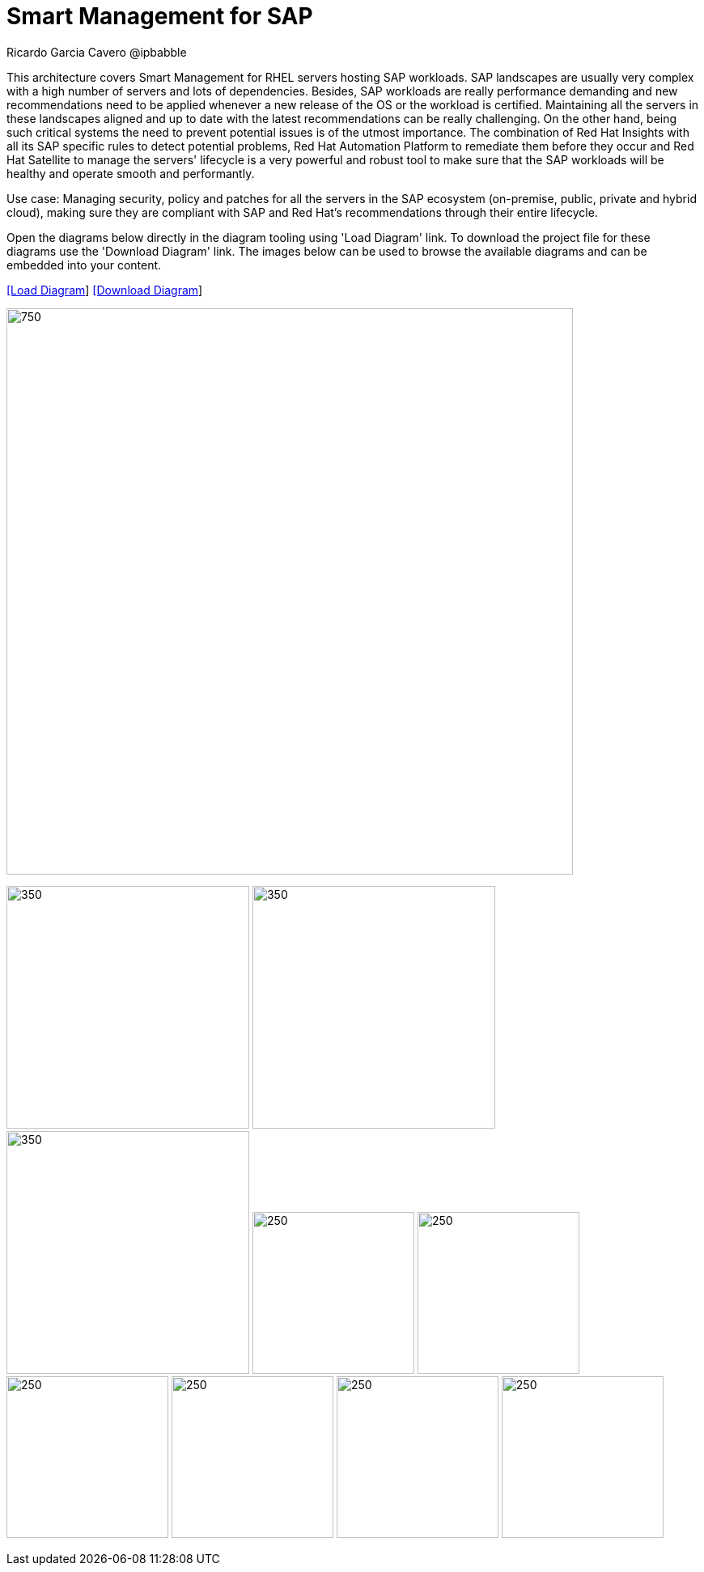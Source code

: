 = Smart Management for SAP
Ricardo Garcia Cavero @ipbabble
:homepage: https://gitlab.com/redhatdemocentral/portfolio-architecture-examples
:imagesdir: images
:icons: font
:source-highlighter: prettify


This architecture covers Smart Management for RHEL servers hosting SAP workloads. SAP landscapes are usually very complex with a high number of servers and lots of dependencies. Besides, SAP workloads are really performance demanding and new recommendations need to be applied whenever a new release of the OS or the workload is certified. Maintaining all the servers in these landscapes aligned and up to date with the latest recommendations can be really challenging. On the other hand, being such critical systems the need to prevent potential issues is of the utmost importance. The combination of Red Hat Insights with all its SAP specific rules to detect potential problems, Red Hat Automation Platform to remediate them before they occur and Red Hat Satellite to manage the servers' lifecycle is a very powerful and robust tool to make sure that the SAP workloads will be healthy and operate smooth and performantly.

Use case: Managing security, policy and patches for all the servers in the SAP ecosystem (on-premise, public, private and hybrid cloud), making sure they are compliant with SAP and Red Hat's recommendations through their entire lifecycle.

Open the diagrams below directly in the diagram tooling using 'Load Diagram' link. To download the project file for these diagrams use
the 'Download Diagram' link. The images below can be used to browse the available diagrams and can be embedded into your content.


--
https://redhatdemocentral.gitlab.io/portfolio-architecture-tooling/index.html?#/portfolio-architecture-examples/projects/smart-management-sap.drawio[[Load Diagram]]
https://gitlab.com/redhatdemocentral/portfolio-architecture-examples/-/raw/main/diagrams/smart-management-sap.draw.io?inline=false[[Download Diagram]]
--

--
image:intro-marketectures/smart-management-for-SAP-marketing-slide.png[750,700]
--

--
image:logical-diagrams/sap-smart-management.png[350, 300]
image:schematic-diagrams/sap-smart-management-network-sd.png[350, 300]
image:schematic-diagrams/sap-smart-management-data-sd.png[350, 300]
image:detail-diagrams/rsm-smart-management.png[250, 200]
image:detail-diagrams/rsm-automation.png[250, 200]
image:detail-diagrams/sap-hana-detail.png[250, 200]
image:detail-diagrams/sap-anydb-detail.png[250, 200]
image:detail-diagrams/sap-s4hana-detail.png[250, 200]
image:detail-diagrams/sap-netweaver-detail.png[250, 200]
--
